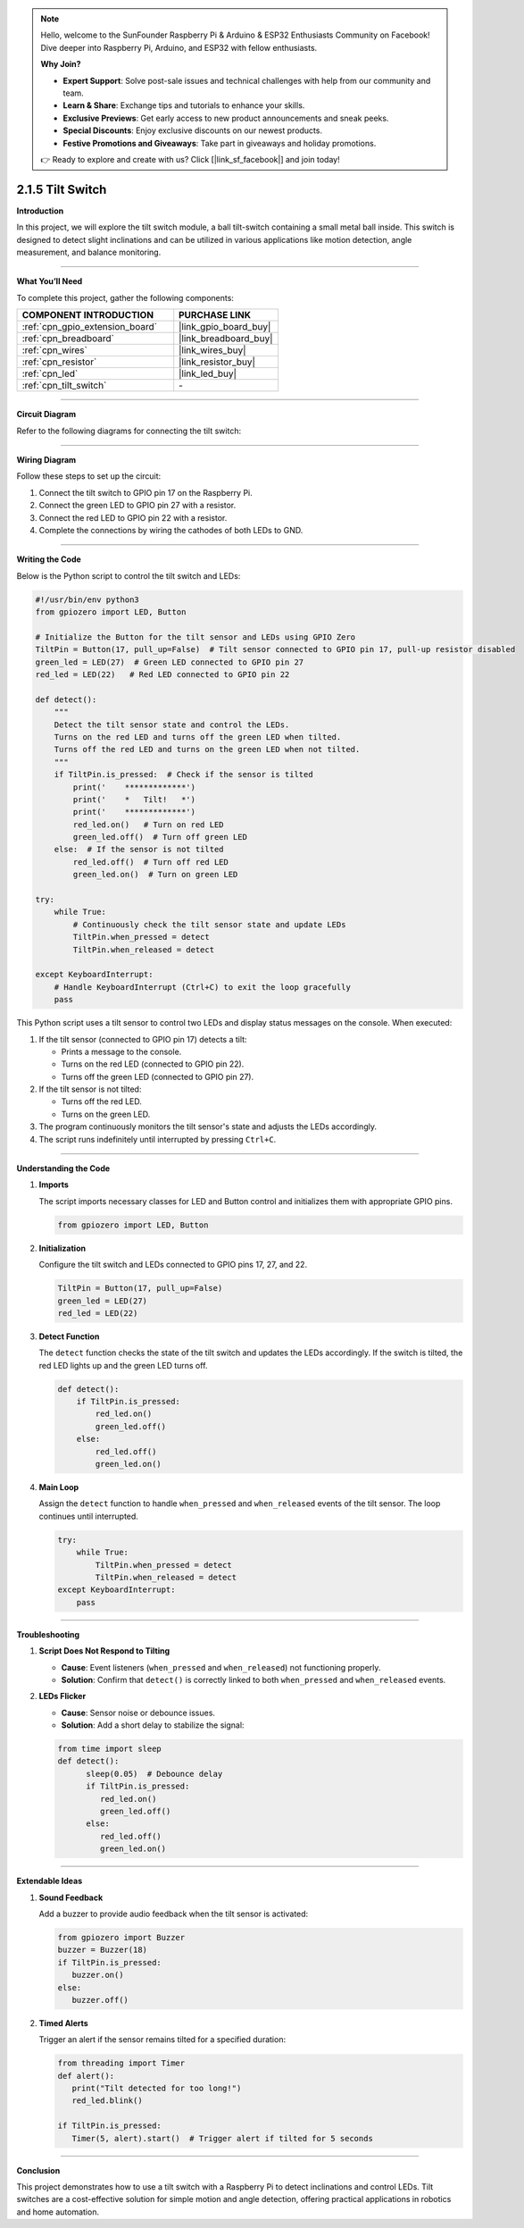 .. note::

    Hello, welcome to the SunFounder Raspberry Pi & Arduino & ESP32 Enthusiasts Community on Facebook! Dive deeper into Raspberry Pi, Arduino, and ESP32 with fellow enthusiasts.

    **Why Join?**

    - **Expert Support**: Solve post-sale issues and technical challenges with help from our community and team.
    - **Learn & Share**: Exchange tips and tutorials to enhance your skills.
    - **Exclusive Previews**: Get early access to new product announcements and sneak peeks.
    - **Special Discounts**: Enjoy exclusive discounts on our newest products.
    - **Festive Promotions and Giveaways**: Take part in giveaways and holiday promotions.

    👉 Ready to explore and create with us? Click [|link_sf_facebook|] and join today!

.. _2.1.5_py:

2.1.5 Tilt Switch
=================

**Introduction**

In this project, we will explore the tilt switch module, a ball tilt-switch containing a small metal ball inside. This switch is designed to detect slight inclinations and can be utilized in various applications like motion detection, angle measurement, and balance monitoring.

----------------------------------------------

**What You’ll Need**

To complete this project, gather the following components:

.. list-table::
    :widths: 30 20
    :header-rows: 1

    *   - COMPONENT INTRODUCTION
        - PURCHASE LINK

    *   - :ref:`cpn_gpio_extension_board`
        - |link_gpio_board_buy|
    *   - :ref:`cpn_breadboard`
        - |link_breadboard_buy|
    *   - :ref:`cpn_wires`
        - |link_wires_buy|
    *   - :ref:`cpn_resistor`
        - |link_resistor_buy|
    *   - :ref:`cpn_led`
        - |link_led_buy|
    *   - :ref:`cpn_tilt_switch`
        - \-

----------------------------------------------

**Circuit Diagram**

Refer to the following diagrams for connecting the tilt switch:

.. image:: ../python/img/2.1.5_tilt_switch_schematic_1.png

.. image:: ../python/img/2.1.5_tilt_switch_schematic_2.png

----------------------------------------------

**Wiring Diagram**

Follow these steps to set up the circuit:

1. Connect the tilt switch to GPIO pin 17 on the Raspberry Pi.
2. Connect the green LED to GPIO pin 27 with a resistor.
3. Connect the red LED to GPIO pin 22 with a resistor.
4. Complete the connections by wiring the cathodes of both LEDs to GND.

.. image:: ../python/img/2.1.5_tilt_switch_circuit.png

----------------------------------------------

**Writing the Code**

Below is the Python script to control the tilt switch and LEDs:

.. code-block:: python

   #!/usr/bin/env python3
   from gpiozero import LED, Button

   # Initialize the Button for the tilt sensor and LEDs using GPIO Zero
   TiltPin = Button(17, pull_up=False)  # Tilt sensor connected to GPIO pin 17, pull-up resistor disabled
   green_led = LED(27)  # Green LED connected to GPIO pin 27
   red_led = LED(22)   # Red LED connected to GPIO pin 22

   def detect():
       """
       Detect the tilt sensor state and control the LEDs.
       Turns on the red LED and turns off the green LED when tilted.
       Turns off the red LED and turns on the green LED when not tilted.
       """
       if TiltPin.is_pressed:  # Check if the sensor is tilted
           print('    *************')
           print('    *   Tilt!   *')
           print('    *************')
           red_led.on()   # Turn on red LED
           green_led.off()  # Turn off green LED
       else:  # If the sensor is not tilted
           red_led.off()  # Turn off red LED
           green_led.on()  # Turn on green LED

   try:
       while True:
           # Continuously check the tilt sensor state and update LEDs
           TiltPin.when_pressed = detect
           TiltPin.when_released = detect

   except KeyboardInterrupt:
       # Handle KeyboardInterrupt (Ctrl+C) to exit the loop gracefully
       pass


This Python script uses a tilt sensor to control two LEDs and display status messages on the console. When executed:

1. If the tilt sensor (connected to GPIO pin 17) detects a tilt:

   - Prints a message to the console.
   - Turns on the red LED (connected to GPIO pin 22).
   - Turns off the green LED (connected to GPIO pin 27).

2. If the tilt sensor is not tilted:

   - Turns off the red LED.
   - Turns on the green LED.

3. The program continuously monitors the tilt sensor's state and adjusts the LEDs accordingly.

4. The script runs indefinitely until interrupted by pressing ``Ctrl+C``.


----------------------------------------------

**Understanding the Code**

1. **Imports**

   The script imports necessary classes for LED and Button control and initializes them with appropriate GPIO pins.

   .. code-block:: python

       from gpiozero import LED, Button

2. **Initialization**

   Configure the tilt switch and LEDs connected to GPIO pins 17, 27, and 22.

   .. code-block:: python

       TiltPin = Button(17, pull_up=False)
       green_led = LED(27)
       red_led = LED(22)

3. **Detect Function**

   The ``detect`` function checks the state of the tilt switch and updates the LEDs accordingly. If the switch is tilted, the red LED lights up and the green LED turns off.

   .. code-block:: python

       def detect():
           if TiltPin.is_pressed:
               red_led.on()
               green_led.off()
           else:
               red_led.off()
               green_led.on()

4. **Main Loop**

   Assign the ``detect`` function to handle ``when_pressed`` and ``when_released`` events of the tilt sensor. The loop continues until interrupted.

   .. code-block:: python

       try:
           while True:
               TiltPin.when_pressed = detect
               TiltPin.when_released = detect
       except KeyboardInterrupt:
           pass

----------------------------------------------


**Troubleshooting**

1. **Script Does Not Respond to Tilting**  

   - **Cause**: Event listeners (``when_pressed`` and ``when_released``) not functioning properly.  
   - **Solution**: Confirm that ``detect()`` is correctly linked to both ``when_pressed`` and ``when_released`` events.


2. **LEDs Flicker**  

   - **Cause**: Sensor noise or debounce issues.  
   - **Solution**: Add a short delay to stabilize the signal:


   .. code-block:: python


      from time import sleep
      def detect():
            sleep(0.05)  # Debounce delay
            if TiltPin.is_pressed:
               red_led.on()
               green_led.off()
            else:
               red_led.off()
               green_led.on()


----------------------------------------------

**Extendable Ideas**

1. **Sound Feedback**  

   Add a buzzer to provide audio feedback when the tilt sensor is activated:
   
   .. code-block:: python

      from gpiozero import Buzzer
      buzzer = Buzzer(18)
      if TiltPin.is_pressed:
         buzzer.on()
      else:
         buzzer.off()


2. **Timed Alerts**  

   Trigger an alert if the sensor remains tilted for a specified duration:

   .. code-block:: python

      from threading import Timer
      def alert():
         print("Tilt detected for too long!")
         red_led.blink()

      if TiltPin.is_pressed:
         Timer(5, alert).start()  # Trigger alert if tilted for 5 seconds


----------------------------------------------

**Conclusion**

This project demonstrates how to use a tilt switch with a Raspberry Pi to detect inclinations and control LEDs. Tilt switches are a cost-effective solution for simple motion and angle detection, offering practical applications in robotics and home automation.
